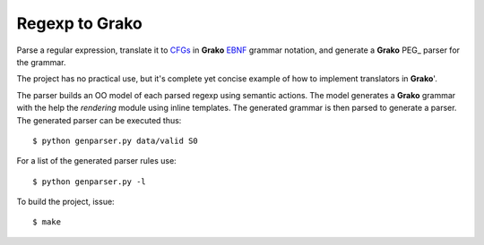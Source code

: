 Regexp to Grako
===============

Parse a regular expression, translate it to CFGs_ in **Grako** EBNF_ grammar notation, and generate a **Grako** PEG_ parser for the grammar.

.. _CFGs: http://en.wikipedia.org/wiki/Context-free_grammar 
.. _EBNF: http://en.wikipedia.org/wiki/Ebnf 
.. _PEG:http://en.wikipedia.org/wiki/Parsing_expression_grammar 

The project has no practical use, but it's complete yet concise example of how to implement translators in **Grako**'.

The parser builds an OO model of each parsed regexp using semantic actions. The model generates a **Grako** grammar with the help the *rendering* module using inline templates. The generated grammar is then parsed to generate a parser. The generated parser can be executed thus::

    $ python genparser.py data/valid S0

For a list of the generated parser rules use::

    $ python genparser.py -l

To build the project, issue::

    $ make
